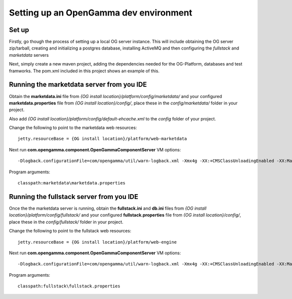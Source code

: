 =======================================
Setting up an OpenGamma dev environment
=======================================

Set up
======
Firstly, go though the process of setting up a local OG server instance. This will include obtaining the OG server zip/tarball, creating and initializing a postgres database, installing ActiveMQ and then configuring the *fullstack* and *marketdata* servers
 
Next, simply create a new maven project, adding the dependencies needed for the OG-Platform, databases and test framworks. The pom.xml included in this project shows an example of this.

Running the marketdata server from you IDE
==========================================
Obtain the **marketdata.ini** file from *{OG install location}/platform/config/marketdata/* and your configured **marketdata.properties** file from *{OG install location}/config/*, place these in the *config/marketdata/* folder in your project.

Also add *{OG install location}/platform/config/default-ehcache.xml* to the *config* folder of your project.

Change the following to point to the marketdata web resources::

    jetty.resourceBase = {OG install location}/platform/web-marketdata

Next run **com.opengamma.component.OpenGammaComponentServer**
VM options::

 -Dlogback.configurationFile=com/opengamma/util/warn-logback.xml -Xmx4g -XX:+CMSClassUnloadingEnabled -XX:MaxPermSize=256M

Program arguments::

    classpath:marketdata\marketdata.properties

Running the fullstack server from you IDE
=========================================

Once the the marketdata server is running, obtain the **fullstack.ini** and **db.ini** files from *{OG install location}/platform/config/fullstack/* and your configured **fullstack.properties** file from *{OG install location}/config/*, place these in the *config/fullstack/* folder in your project.

Change the following to point to the fullstack web resources::

    jetty.resourceBase = {OG install location}/platform/web-engine

Next run **com.opengamma.component.OpenGammaComponentServer**
VM options::

 -Dlogback.configurationFile=com/opengamma/util/warn-logback.xml -Xmx4g -XX:+CMSClassUnloadingEnabled -XX:MaxPermSize=256M

Program arguments::

    classpath:fullstack\fullstack.properties

 